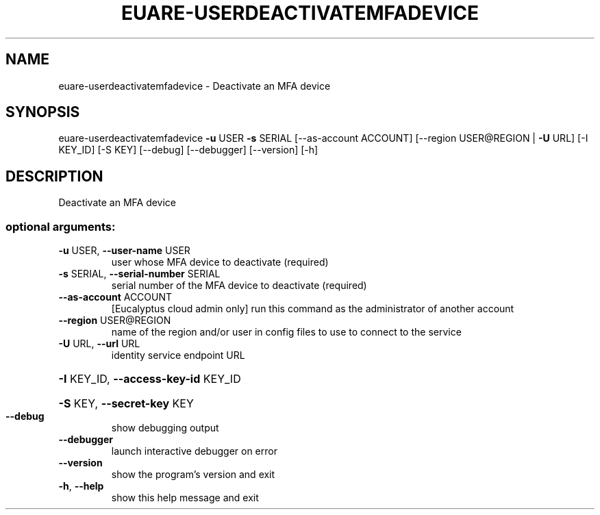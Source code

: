 .\" DO NOT MODIFY THIS FILE!  It was generated by help2man 1.44.1.
.TH EUARE-USERDEACTIVATEMFADEVICE "1" "January 2015" "euca2ools 3.0.5" "User Commands"
.SH NAME
euare-userdeactivatemfadevice \- Deactivate an MFA device
.SH SYNOPSIS
euare\-userdeactivatemfadevice \fB\-u\fR USER \fB\-s\fR SERIAL [\-\-as\-account ACCOUNT]
[\-\-region USER@REGION | \fB\-U\fR URL]
[\-I KEY_ID] [\-S KEY] [\-\-debug]
[\-\-debugger] [\-\-version] [\-h]
.SH DESCRIPTION
Deactivate an MFA device
.SS "optional arguments:"
.TP
\fB\-u\fR USER, \fB\-\-user\-name\fR USER
user whose MFA device to deactivate (required)
.TP
\fB\-s\fR SERIAL, \fB\-\-serial\-number\fR SERIAL
serial number of the MFA device to deactivate
(required)
.TP
\fB\-\-as\-account\fR ACCOUNT
[Eucalyptus cloud admin only] run this command as the
administrator of another account
.TP
\fB\-\-region\fR USER@REGION
name of the region and/or user in config files to use
to connect to the service
.TP
\fB\-U\fR URL, \fB\-\-url\fR URL
identity service endpoint URL
.HP
\fB\-I\fR KEY_ID, \fB\-\-access\-key\-id\fR KEY_ID
.HP
\fB\-S\fR KEY, \fB\-\-secret\-key\fR KEY
.TP
\fB\-\-debug\fR
show debugging output
.TP
\fB\-\-debugger\fR
launch interactive debugger on error
.TP
\fB\-\-version\fR
show the program's version and exit
.TP
\fB\-h\fR, \fB\-\-help\fR
show this help message and exit
